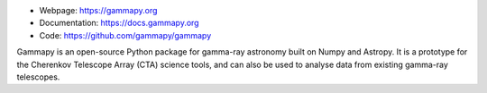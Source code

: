 
* Webpage: https://gammapy.org
* Documentation: https://docs.gammapy.org
* Code: https://github.com/gammapy/gammapy

Gammapy is an open-source Python package for gamma-ray astronomy built on Numpy and Astropy.
It is a prototype for the Cherenkov Telescope Array (CTA) science tools,
and can also be used to analyse data from existing gamma-ray telescopes.
